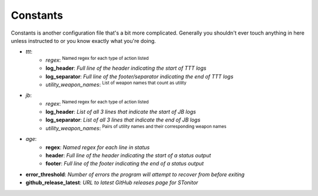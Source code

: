 Constants
=============
Constants is another configuration file that's a bit more complicated. Generally you shouldn't ever touch anything in
here unless instructed to or you know exactly what you're doing.

- *ttt*:
    - *regex*: :sup:`Named regex for each type of action listed`\
    - **log_header**: *Full line of the header indicating the start of TTT logs*
    - **log_separator**: *Full line of the footer/separator indicating the end of TTT logs*
    - *utility_weapon_names*: :sup:`List of weapon names that count as utility`\
- *jb*:
    - *regex*: :sup:`Named regex for each type of action listed`\
    - **log_header**: *List of all 3 lines that indicate the start of JB logs*
    - **log_separator**: *List of all 3 lines that indicate the end of JB logs*
    - *utility_weapon_names*: :sup:`Pairs of utility names and their corresponding weapon names`\
- *age*:
    - **regex**: *Named regex for each line in status*
    - **header**: *Full line of the header indicating the start of a status output*
    - **footer**: *Full line of the footer indicating the end of a status output*
- **error_threshold**: *Number of errors the program will attempt to recover from before exiting*
- **github_release_latest**: *URL to latest GitHub releases page for STonitor*
